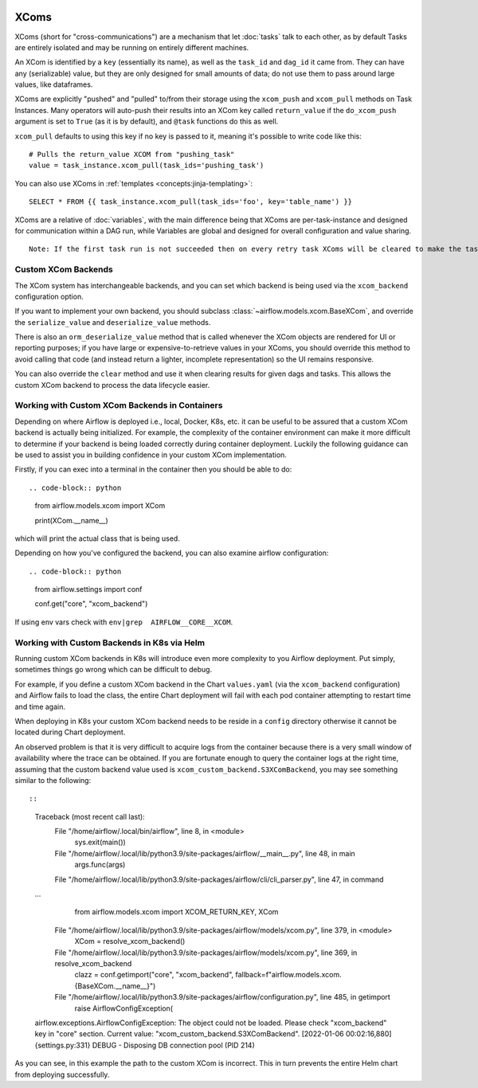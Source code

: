  .. Licensed to the Apache Software Foundation (ASF) under one
    or more contributor license agreements.  See the NOTICE file
    distributed with this work for additional information
    regarding copyright ownership.  The ASF licenses this file
    to you under the Apache License, Version 2.0 (the
    "License"); you may not use this file except in compliance
    with the License.  You may obtain a copy of the License at

 ..   http://www.apache.org/licenses/LICENSE-2.0

 .. Unless required by applicable law or agreed to in writing,
    software distributed under the License is distributed on an
    "AS IS" BASIS, WITHOUT WARRANTIES OR CONDITIONS OF ANY
    KIND, either express or implied.  See the License for the
    specific language governing permissions and limitations
    under the License.


.. _concepts:xcom:

XComs
=====

XComs (short for "cross-communications") are a mechanism that let :doc:`tasks` talk to each other, as by default Tasks are entirely isolated and may be running on entirely different machines.

An XCom is identified by a ``key`` (essentially its name), as well as the ``task_id`` and ``dag_id`` it came from. They can have any (serializable) value, but they are only designed for small amounts of data; do not use them to pass around large values, like dataframes.

XComs are explicitly "pushed" and "pulled" to/from their storage using the ``xcom_push`` and ``xcom_pull`` methods on Task Instances. Many operators will auto-push their results into an XCom key called ``return_value`` if the ``do_xcom_push`` argument is set to ``True`` (as it is by default), and ``@task`` functions do this as well.

``xcom_pull`` defaults to using this key if no key is passed to it, meaning it's possible to write code like this::

    # Pulls the return_value XCOM from "pushing_task"
    value = task_instance.xcom_pull(task_ids='pushing_task')

You can also use XComs in :ref:`templates <concepts:jinja-templating>`::

    SELECT * FROM {{ task_instance.xcom_pull(task_ids='foo', key='table_name') }}

XComs are a relative of :doc:`variables`, with the main difference being that XComs are per-task-instance and designed for communication within a DAG run, while Variables are global and designed for overall configuration and value sharing.

::

  Note: If the first task run is not succeeded then on every retry task XComs will be cleared to make the task run idempotent.

Custom XCom Backends
--------------------

The XCom system has interchangeable backends, and you can set which backend is being used via the ``xcom_backend`` configuration option.

If you want to implement your own backend, you should subclass :class:`~airflow.models.xcom.BaseXCom`, and override the ``serialize_value`` and ``deserialize_value`` methods.

There is also an ``orm_deserialize_value`` method that is called whenever the XCom objects are rendered for UI or reporting purposes; if you have large or expensive-to-retrieve values in your XComs, you should override this method to avoid calling that code (and instead return a lighter, incomplete representation) so the UI remains responsive.

You can also override the ``clear`` method and use it when clearing results for given dags and tasks. This allows the custom XCom backend to process the data lifecycle easier.

Working with Custom XCom Backends in Containers
-----------------------------------------------

Depending on where Airflow is deployed i.e., local, Docker, K8s, etc. it can be useful to be assured that a custom XCom backend is actually being initialized. For example, the complexity of the container environment can make it more difficult to determine if your backend is being loaded correctly during container deployment. Luckily the following guidance can be used to assist you in building confidence in your custom XCom implementation.

Firstly, if you can exec into a terminal in the container then you should be able to do::

.. code-block:: python

    from airflow.models.xcom  import XCom
    
    print(XCom.__name__)

which will print the actual class that is being used.

Depending on how you've configured the backend, you can also examine airflow
configuration::

.. code-block:: python

    from airflow.settings import conf
    
    conf.get("core", "xcom_backend")

If using env vars check  with ``env|grep  AIRFLOW__CORE__XCOM``.

Working with Custom Backends in K8s via Helm
--------------------------------------------

Running custom XCom backends in K8s will introduce even more complexity to you Airflow deployment. Put simply, sometimes things go wrong which can be difficult to debug.

For example, if you define a custom XCom backend in the Chart ``values.yaml`` (via the ``xcom_backend`` configuration) and Airflow fails to load the class, the entire Chart deployment will fail with each pod container attempting to restart time and time again.

When deploying in K8s your custom XCom backend needs to be reside in a ``config`` directory otherwise it cannot be located during Chart deployment.

An observed problem is that it is very difficult to acquire logs from the container because there is a very small window of availability where the trace can be obtained. If you are fortunate enough to query the container logs at the right time, assuming that the custom backend value used is ``xcom_custom_backend.S3XComBackend``, you may see something similar to the following::

::

    Traceback (most recent call last):
      File "/home/airflow/.local/bin/airflow", line 8, in <module>
        sys.exit(main())
      File "/home/airflow/.local/lib/python3.9/site-packages/airflow/__main__.py", line 48, in main
        args.func(args)
      File "/home/airflow/.local/lib/python3.9/site-packages/airflow/cli/cli_parser.py", line 47, in command
    ...
        from airflow.models.xcom import XCOM_RETURN_KEY, XCom
      File "/home/airflow/.local/lib/python3.9/site-packages/airflow/models/xcom.py", line 379, in <module>
        XCom = resolve_xcom_backend()
      File "/home/airflow/.local/lib/python3.9/site-packages/airflow/models/xcom.py", line 369, in resolve_xcom_backend
        clazz = conf.getimport("core", "xcom_backend", fallback=f"airflow.models.xcom.{BaseXCom.__name__}")
      File "/home/airflow/.local/lib/python3.9/site-packages/airflow/configuration.py", line 485, in getimport
        raise AirflowConfigException(
    airflow.exceptions.AirflowConfigException: The object could not be loaded. Please check "xcom_backend" key in "core" section. Current value: "xcom_custom_backend.S3XComBackend".
    [2022-01-06 00:02:16,880] {settings.py:331} DEBUG - Disposing DB connection pool (PID 214)

As you can see, in this example the path to the custom XCom is incorrect. This in turn prevents the entire Helm chart from deploying successfully.
